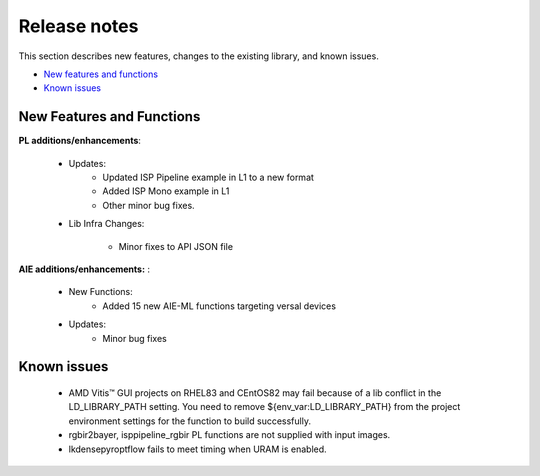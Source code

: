 
.. meta::
   :keywords: New features
   :description: Release notes.
   :xlnxdocumentclass: Document
   :xlnxdocumenttype: Tutorials

.. _releasenotes-xfopencv:

.. 
   Copyright 2024 Advanced Micro Devices, Inc
  
.. `Terms and Conditions <https://www.amd.com/en/corporate/copyright>`_.

Release notes
##############

This section describes new features, changes to the existing library, and known issues.

-  `New features and functions <#pl-new>`_
-  `Known issues <#known-issues>`_

.. _pl-new:

New Features and Functions
============================

**PL additions/enhancements**:
	
	• Updates:
		• Updated ISP Pipeline example in L1 to a new format
		• Added ISP Mono example in L1
		• Other minor bug fixes.
		
	• Lib Infra Changes:
		
		• Minor fixes to API JSON file
		    
**AIE additions/enhancements:** :

	• New Functions:
		• Added 15 new AIE-ML functions targeting versal devices	
	• Updates:
		• Minor bug fixes

.. _known-issues:

Known issues
==============
 
	• AMD Vitis™ GUI projects on RHEL83 and CEntOS82 may fail because of a lib conflict in the LD_LIBRARY_PATH setting. You need to remove ${env_var:LD_LIBRARY_PATH} from the project environment settings for the function to build successfully.
	• rgbir2bayer, isppipeline_rgbir PL functions are not supplied with input images.
	• lkdensepyroptflow fails to meet timing when URAM is enabled.





















